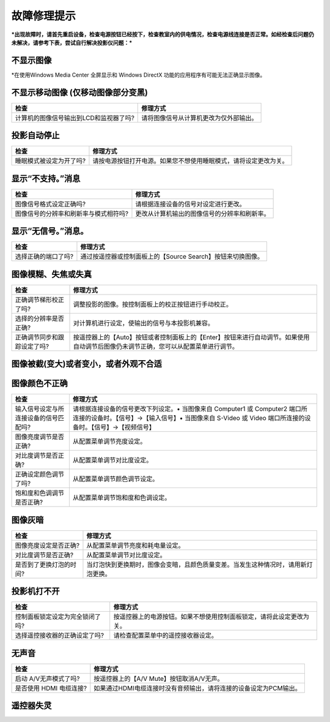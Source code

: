 故障修理提示
============

***出现故障时，请首先重启设备，检查电源按钮已经按下，检查教室内的供电情况，检查电源线连接是否正常。如经检查后问题仍未解决，请参考下表，尝试自行解决投影仪问题：***

不显示图像
^^^^^^^^^^

+--------------------------------------------------+----------------------------------------------------------------+
| 检查                                             | 修理方式                                                       |
+==================================================+================================================================+
| 启动 A/V无声模式了吗?                            | 按遥控器上的 【A/V Mute】按钮取消A/V无声。                      |
+--------------------------------------------------+----------------------------------------------------------------+
| 配置菜单设定是否正确?                            | 按【Menu】按钮→选择【重设】→选择【全部重设】                   |
+--------------------------------------------------+----------------------------------------------------------------+
| 图像信号格式设定正确吗? (仅在投影视频源图像时)   | 按【Menu】按钮→选择【信号】→选择【自动设置】或设置其他内容。   |
+--------------------------------------------------+----------------------------------------------------------------+

\*在使用Windows Media Center 全屏显示和 Windows DirectX
功能的应用程序有可能无法正确显示图像。

不显示移动图像 (仅移动图像部分变黑)
^^^^^^^^^^^^^^^^^^^^^^^^^^^^^^^^^^^

+------------------------------------------+------------------------------------------+
| 检查                                     | 修理方式                                 |
+==========================================+==========================================+
| 计算机的图像信号输出到LCD和监视器了吗?   | 请将图像信号从计算机更改为仅外部输出。   |
+------------------------------------------+------------------------------------------+

投影自动停止
^^^^^^^^^^^^

+---------------------------+--------------------------------------------------------------------+
| 检查                      | 修理方式                                                           |
+===========================+====================================================================+
| 睡眠模式被设定为开了吗?   | 请按电源按钮打开电源。如果您不想使用睡眠模式，请将设定更改为关。   |
+---------------------------+--------------------------------------------------------------------+

显示“不支持。”消息
^^^^^^^^^^^^^^^^^^

+-----------------------------------------+------------------------------------------------+
| 检查                                    | 修理方式                                       |
+=========================================+================================================+
| 图像信号格式设定正确吗?                 | 请根据连接设备的信号对设定进行更改。           |
+-----------------------------------------+------------------------------------------------+
| 图像信号的分辨率和刷新率与模式相符吗?   | 更改从计算机输出的图像信号的分辨率和刷新率。   |
+-----------------------------------------+------------------------------------------------+

显示“无信号。”消息。
^^^^^^^^^^^^^^^^^^^^

+-----------------------+---------------------------------------------------------------+
| 检查                  | 修理方式                                                      |
+=======================+===============================================================+
| 选择正确的端口了吗?   | 通过按遥控器或控制面板上的【Source Search】按钮来切换图像。   |
+-----------------------+---------------------------------------------------------------+

图像模糊、失焦或失真
^^^^^^^^^^^^^^^^^^^^

+-------------------------------+---------------------------------------------------------------------------------------------------------------------------------------+
| 检查                          | 修理方式                                                                                                                              |
+===============================+=======================================================================================================================================+
| 正确调节梯形校正了吗?         | 调整投影的图像。按控制面板上的校正按钮进行手动校正。                                                                                  |
+-------------------------------+---------------------------------------------------------------------------------------------------------------------------------------+
| 选择的分辨率是否正确?         | 对计算机进行设定，使输出的信号与本投影机兼容。                                                                                        |
+-------------------------------+---------------------------------------------------------------------------------------------------------------------------------------+
| 正确调节同步和跟踪设定了吗?   | 按遥控器上的【Auto】按钮或者控制面板上的【Enter】按钮来进行自动调节。如果使用自动调节后图像仍未调节正确，您可以从配置菜单进行调节。   |
+-------------------------------+---------------------------------------------------------------------------------------------------------------------------------------+

图像被截(变大)或者变小，或者外观不合适
^^^^^^^^^^^^^^^^^^^^^^^^^^^^^^^^^^^^^^

+---------------------------------+--------------------------------------------------------------------------------------------------------------------------------------------------+
| 检查                            | 修理方式                                                                                                                                         |
+=================================+==================================================================================================================================================+
| 投影出宽屏面计算机图像了吗?     | 请根据连接设备的信号对设定进行更改。                                                                                                             |
+---------------------------------+--------------------------------------------------------------------------------------------------------------------------------------------------+
| 图像仍被 E变焦功能放大了吗?     | 按遥控器上的【Esc】按钮取消E变焦。                                                                                                              |
+---------------------------------+--------------------------------------------------------------------------------------------------------------------------------------------------+
| 图像位置调节是否正确?           | 按遥控器上的【Auto】 按钮或者控制面板上的【Enter】按钮来进行自动调节。如果使用自动调节后图像仍未调节正确，您可以从配置菜单进行调节。              |
+---------------------------------+--------------------------------------------------------------------------------------------------------------------------------------------------+
| 将计算机设定为双屏幕显示了吗?   | 如果在计算机控制面板的显示属性中启用了双屏幕显示，则投影机只投影计算机屏幕上约一半的图像。要显示计算机屏幕上的整幅图像，请关闭双屏幕显示设定。   |
+---------------------------------+--------------------------------------------------------------------------------------------------------------------------------------------------+
| 选择的分辨率是否正确?           | 对计算机进行设定，使输出的信号与本投影机兼容。                                                                                                   |
+---------------------------------+--------------------------------------------------------------------------------------------------------------------------------------------------+

图像颜色不正确
^^^^^^^^^^^^^^

+-----------------------------------------+------------------------------------------------------------------------------------------------------------------------------------------------------------------------------------------+
| 检查                                    | 修理方式                                                                                                                                                                                 |
+=========================================+==========================================================================================================================================================================================+
| 输入信号设定与所连接设备的信号匹配吗?   | 请根据连接设备的信号更改下列设定。• 当图像来自 Computer1 或 Computer2 端口所连接的设备时。【信号】→【输入信号】• 当图像来自 S-Video 或 Video 端口所连接的设备时。【信号】→【视频信号】   |
+-----------------------------------------+------------------------------------------------------------------------------------------------------------------------------------------------------------------------------------------+
| 图像亮度调节是否正确?                   | 从配置菜单调节亮度设定。                                                                                                                                                                 |
+-----------------------------------------+------------------------------------------------------------------------------------------------------------------------------------------------------------------------------------------+
| 对比度调节是否正确?                     | 从配置菜单调节对比度设定。                                                                                                                                                               |
+-----------------------------------------+------------------------------------------------------------------------------------------------------------------------------------------------------------------------------------------+
| 正确设定颜色调节了吗?                   | 从配置菜单调节颜色调节设定。                                                                                                                                                             |
+-----------------------------------------+------------------------------------------------------------------------------------------------------------------------------------------------------------------------------------------+
| 饱和度和色调调节是否正确?               | 从配置菜单调节饱和度和色调设定。                                                                                                                                                         |
+-----------------------------------------+------------------------------------------------------------------------------------------------------------------------------------------------------------------------------------------+

图像灰暗
^^^^^^^^

+---------------------------+--------------------------------------------------------------------------------------+
| 检查                      | 修理方式                                                                             |
+===========================+======================================================================================+
| 图像亮度设定是否正确?     | 从配置菜单调节亮度和耗电量设定。                                                     |
+---------------------------+--------------------------------------------------------------------------------------+
| 对比度调节是否正确?       | 从配置菜单调节对比度设定。                                                           |
+---------------------------+--------------------------------------------------------------------------------------+
| 是否到了更换灯泡的时间?   | 当灯泡快到更换期时，图像会变暗，且颜色质量变差。当发生这种情况时，请用新灯泡更换。   |
+---------------------------+--------------------------------------------------------------------------------------+

投影机打不开
^^^^^^^^^^^^

+-----------------------------------+------------------------------------------------------------------------+
| 检查                              | 修理方式                                                               |
+===================================+========================================================================+
| 控制面板锁定设定为完全锁闭了吗?   | 按遥控器上的电源按钮。如果不想使用控制面板锁定，请将此设定更改为关。   |
+-----------------------------------+------------------------------------------------------------------------+
| 选择遥控接收器的正确设定了吗?     | 请检查配置菜单中的遥控接收器设定。                                     |
+-----------------------------------+------------------------------------------------------------------------+

无声音
^^^^^^

+---------------------------+---------------------------------------------------------------------+
| 检查                      | 修理方式                                                            |
+===========================+=====================================================================+
| 启动 A/V无声模式了吗?     | 按遥控器上的【A/V Mute】按钮取消A/V无声。                           |
+---------------------------+---------------------------------------------------------------------+
| 是否使用 HDMI 电缆连接?   | 如果通过HDMI电缆连接时没有音频输出，请将连接的设备设定为PCM输出。   |
+---------------------------+---------------------------------------------------------------------+

遥控器失灵
^^^^^^^^^^

+-------------------------------------------------------------+-----------------------------------------------------------------------------------------------------------------------------------------------+
| 检查                                                        | 修理方式                                                                                                                                      |
+=============================================================+===============================================================================================================================================+
| 操作遥控器时，遥控器发光部位是否指向投影机上的遥控接收器?   | 将遥控器指向遥控接收器。                                                                                                                      |
+-------------------------------------------------------------+-----------------------------------------------------------------------------------------------------------------------------------------------+
| 遥控器离投影机太远吗?                                       | 遥控器的操作范围约为 6 m。                                                                                                                    |
+-------------------------------------------------------------+-----------------------------------------------------------------------------------------------------------------------------------------------+
| 遥控接收器是否受到直射阳光或萤光灯强光的照射?               | 用窗帘遮挡阳光。或者，从配置菜单中的【遥控接收器】，将遥控接收器设定为关。                                                                |
+-------------------------------------------------------------+-----------------------------------------------------------------------------------------------------------------------------------------------+
| 选择遥控接收器的正确设定了吗?                               | 请检查配置菜单中【遥控接收器】设定。                                                                                                      |
+-------------------------------------------------------------+-----------------------------------------------------------------------------------------------------------------------------------------------+
| 遥控器 ID 与投影机ID是否匹配?                               | 确保您想操作的投影机的识别号和遥控器的识别号相匹配。要想在不管识别号如何设定的情况下通过遥控器来操作所有投影机，请将遥控器识别号设定为“0”。   |
+-------------------------------------------------------------+-----------------------------------------------------------------------------------------------------------------------------------------------+

